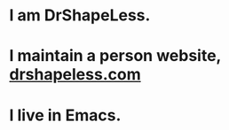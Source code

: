 * I am DrShapeLess.
* I maintain a person website, [[https://drshapeless.com][drshapeless.com]]
* I live in Emacs.
